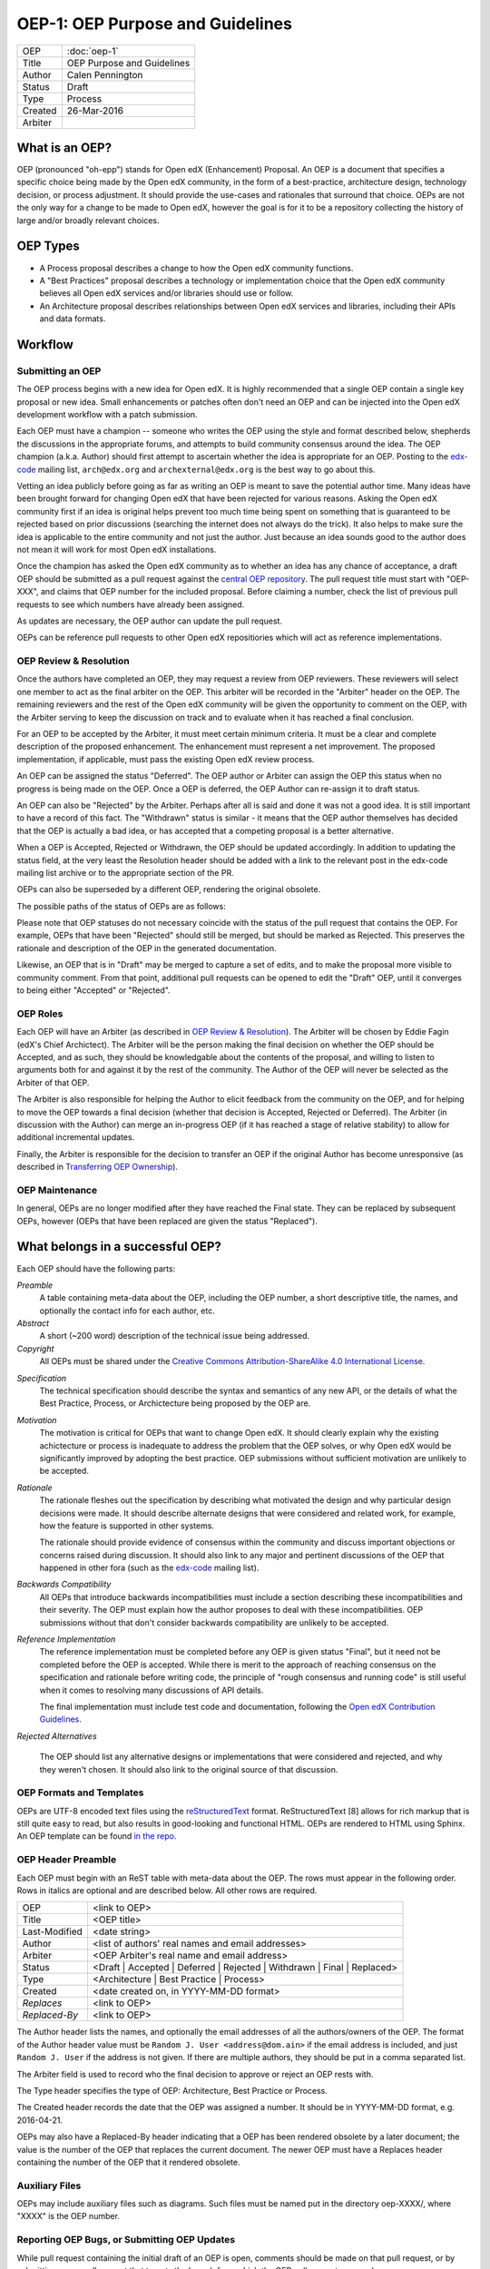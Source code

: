 =================================
OEP-1: OEP Purpose and Guidelines
=================================

+--------+---------------------------------------+
|OEP     | :doc:`oep-1`                          |
+--------+---------------------------------------+
|Title   | OEP Purpose and Guidelines            |
+--------+---------------------------------------+
|Author  | Calen Pennington                      |
+--------+---------------------------------------+
|Status  | Draft                                 |
+--------+---------------------------------------+
|Type    | Process                               |
+--------+---------------------------------------+
|Created | 26-Mar-2016                           |
+--------+---------------------------------------+
|Arbiter |                                       |
+--------+---------------------------------------+


What is an OEP?
===============

OEP (pronounced "oh-epp") stands for Open edX (Enhancement) Proposal. An OEP is a
document that specifies a specific choice being made by the
Open edX community, in the form of a best-practice, architecture
design, technology decision, or process adjustment. It should
provide the use-cases and rationales that surround that choice.
OEPs are not the only way for a change to be made to Open edX,
however the goal is for it to be a repository collecting the
history of large and/or broadly relevant choices. 

OEP Types
=========
* A Process proposal describes a change to how the Open edX community
  functions.
* A "Best Practices" proposal describes a technology or implementation
  choice that the Open edX community believes all Open edX services
  and/or libraries should use or follow.
* An Architecture proposal describes relationships between Open edX
  services and libraries, including their APIs and data formats.

Workflow
========

Submitting an OEP
-----------------
The OEP process begins with a new idea for Open edX. It is highly
recommended that a single OEP contain a single key proposal or new idea.
Small enhancements or patches often don't need an OEP and can be injected
into the Open edX development workflow with a patch submission.

Each OEP must have a champion -- someone who writes the OEP using the
style and format described below, shepherds the discussions in the
appropriate forums, and attempts to build community consensus around
the idea. The OEP champion (a.k.a. Author) should first attempt to
ascertain whether the idea is appropriate for an OEP. Posting to the
`edx-code`_ mailing list, ``arch@edx.org`` and ``archexternal@edx.org``
is the best way to go about this.

Vetting an idea publicly before going as far as writing an OEP is meant
to save the potential author time. Many ideas have been brought forward
for changing Open edX that have been rejected for various reasons. Asking
the Open edX community first if an idea is original helps prevent too much
time being spent on something that is guaranteed to be rejected based on
prior discussions (searching the internet does not always do the trick).
It also helps to make sure the idea is applicable to the entire community
and not just the author. Just because an idea sounds good to the author
does not mean it will work for most Open edX installations.

Once the champion has asked the Open edX community as to whether an idea
has any chance of acceptance, a draft OEP should be submitted as a pull request
against the `central OEP repository`_. The pull request title must start
with "OEP-XXX", and claims that OEP number for the included proposal.
Before claiming a number, check the list of previous pull requests to
see which numbers have already been assigned.

.. _central OEP repository: http://github.com/edx/open-edx-proposals

As updates are necessary, the OEP author can update the pull request.

OEPs can be reference pull requests to other Open edX repositiories which
will act as reference implementations.

OEP Review & Resolution
-----------------------

Once the authors have completed an OEP, they may request a review from
OEP reviewers. These reviewers will select one member to act as the final
arbiter on the OEP. This arbiter will be recorded in the "Arbiter"
header on the OEP. The remaining reviewers and the rest of the Open edX
community will be given the opportunity to comment on the OEP, with the
Arbiter serving to keep the discussion on track and to evaluate when
it has reached a final conclusion.

For an OEP to be accepted by the Arbiter, it must meet certain minimum
criteria. It must be a clear and complete description of the proposed
enhancement. The enhancement must represent a net improvement. The proposed
implementation, if applicable, must pass the existing Open edX review process.

An OEP can be assigned the status "Deferred". The OEP author or Arbiter can
assign the OEP this status when no progress is being made on the OEP. Once a
OEP is deferred, the OEP Author can re-assign it to draft status.

An OEP can also be "Rejected" by the Arbiter. Perhaps after all is said and
done it was not a good idea. It is still important to have a record of this
fact. The "Withdrawn" status is similar - it means that the OEP author
themselves has decided that the OEP is actually a bad idea, or has accepted
that a competing proposal is a better alternative.

When a OEP is Accepted, Rejected or Withdrawn, the OEP should be updated
accordingly. In addition to updating the status field, at the very least the
Resolution header should be added with a link to the relevant post in the edx-code
mailing list archive or to the appropriate section of the PR.

OEPs can also be superseded by a different OEP, rendering the original
obsolete.

The possible paths of the status of OEPs are as follows:

.. image:: oep-0001/state-flow.png

Please note that OEP statuses do not necessary coincide with the status of
the pull request that contains the OEP. For example, OEPs that have been "Rejected"
should still be merged, but should be marked as Rejected. This preserves the rationale
and description of the OEP in the generated documentation.

Likewise, an OEP that is in "Draft" may be merged to capture a set of edits,
and to make the proposal more visible to community comment. From that point, additional
pull requests can be opened to edit the "Draft" OEP, until it converges to being
either "Accepted" or "Rejected".

OEP Roles
---------

Each OEP will have an Arbiter (as described in `OEP Review & Resolution`_). The
Arbiter will be chosen by Eddie Fagin (edX's Chief Archictect). The Arbiter
will be the person making the final decision on whether the OEP should be Accepted,
and as such, they should be knowledgable about the contents of the proposal, and
willing to listen to arguments both for and against it by the rest of the community.
The Author of the OEP will never be selected as the Arbiter of that OEP.

The Arbiter is also responsible for helping the Author to elicit feedback from
the community on the OEP, and for helping to move the OEP towards a final decision
(whether that decision is Accepted, Rejected or Deferred). The Arbiter (in
discussion with the Author) can merge an in-progress OEP (if it has reached a
stage of relative stability) to allow for additional incremental updates.

Finally, the Arbiter is responsible for the decision to transfer an OEP if the
original Author has become unresponsive (as described in `Transferring OEP Ownership`_).


OEP Maintenance
---------------

In general, OEPs are no longer modified after they have reached the Final state.
They can be replaced by subsequent OEPs, however (OEPs that have been replaced
are given the status "Replaced").

What belongs in a successful OEP?
=================================
Each OEP should have the following parts:

*Preamble*
    A table containing meta-data about the OEP, including the OEP number,
    a short descriptive title, the names, and optionally the contact info for each author, etc.

*Abstract*
    A short (~200 word) description of the technical issue being addressed.

*Copyright*
    All OEPs must be shared under the `Creative Commons Attribution-ShareAlike 4.0 International License`_.

.. _Creative Commons Attribution-ShareAlike 4.0 International License: https://creativecommons.org/licenses/by-sa/4.0/

*Specification*
    The technical specification should describe the syntax and semantics of any new API,
    or the details of what the Best Practice, Process, or Archictecture being proposed
    by the OEP are.

*Motivation*
    The motivation is critical for OEPs that want to change Open edX. It should
    clearly explain why the existing achictecture or process is inadequate to
    address the problem that the OEP solves, or why Open edX would be significantly
    improved by adopting the best practice. OEP submissions without sufficient
    motivation are unlikely to be accepted.

*Rationale*
    The rationale fleshes out the specification by describing what motivated the
    design and why particular design decisions were made. It should describe
    alternate designs that were considered and related work, for example, how the
    feature is supported in other systems.

    The rationale should provide evidence of consensus within the community
    and discuss important objections or concerns raised during discussion.
    It should also link to any major and pertinent discussions of the OEP
    that happened in other fora (such as the `edx-code`_ mailing list).

    .. _edx-code: https://groups.google.com/forum/#!forum/edx-code

*Backwards Compatibility*
    All OEPs that introduce backwards incompatibilities must include a section
    describing these incompatibilities and their severity. The OEP must explain
    how the author proposes to deal with these incompatibilities. OEP submissions
    without that don't consider backwards compatibility are unlikely to be
    accepted.

*Reference Implementation*
    The reference implementation must be completed before any OEP is given status
    "Final", but it need not be completed before the OEP is accepted. While there
    is merit to the approach of reaching consensus on the specification and rationale
    before writing code, the principle of "rough consensus and running code" is still
    useful when it comes to resolving many discussions of API details.

    The final implementation must include test code and documentation, following the
    `Open edX Contribution Guidelines`_.

.. _Open edX Contribution Guidelines: http://edx.readthedocs.org/projects/edx-developer-guide/en/latest/process/index.html

*Rejected Alternatives*

    The OEP should list any alternative designs or implementations that were
    considered and rejected, and why they weren't chosen. It should also link
    to the original source of that discussion.


OEP Formats and Templates
-------------------------

OEPs are UTF-8 encoded text files using the `reStructuredText`_ format.
ReStructuredText [8] allows for rich markup that is still quite easy to read,
but also results in good-looking and functional HTML. OEPs are rendered to HTML
using Sphinx. An OEP template can be found `in the repo`_.

.. _reStructuredText: http://docutils.sourceforge.net/rst.html
.. _in the repo: https://github.com/cpennington/open-edx-proposals/blob/master/oep-template.rst

OEP Header Preamble
-------------------
Each OEP must begin with an ReST table with meta-data about the OEP. The rows must
appear in the following order. Rows in italics are optional and
are described below. All other rows are required.


+---------------+---------------------------------------------+
| OEP           | <link to OEP>                               |
+---------------+---------------------------------------------+
| Title         | <OEP title>                                 |
+---------------+---------------------------------------------+
| Last-Modified | <date string>                               |
+---------------+---------------------------------------------+
| Author        | <list of authors' real names and            |
|               | email addresses>                            |
+---------------+---------------------------------------------+
| Arbiter       | <OEP Arbiter's real name and email address> |
+---------------+---------------------------------------------+
| Status        | <Draft | Accepted | Deferred |              |
|               | Rejected | Withdrawn | Final |              |
|               | Replaced>                                   |
+---------------+---------------------------------------------+
| Type          | <Architecture | Best Practice |             |
|               | Process>                                    |
+---------------+---------------------------------------------+
|  Created      | <date created on, in YYYY-MM-DD format>     |
+---------------+---------------------------------------------+
| `Replaces`    | <link to OEP>                               |
+---------------+---------------------------------------------+
| `Replaced-By` | <link to OEP>                               |
+---------------+---------------------------------------------+

The Author header lists the names, and optionally the email addresses of
all the authors/owners of the OEP. The format of the Author header value must be
``Random J. User <address@dom.ain>`` if the email address is included, and just
``Random J. User`` if the address is not given. If there are multiple authors,
they should be put in a comma separated list.

The Arbiter field is used to record who the final decision to approve or
reject an OEP rests with.

The Type header specifies the type of OEP: Architecture, Best Practice or Process.

The Created header records the date that the OEP was assigned a number. It should be
in YYYY-MM-DD format, e.g. 2016-04-21.

OEPs may also have a Replaced-By header indicating that a OEP has been rendered
obsolete by a later document; the value is the number of the OEP that replaces
the current document. The newer OEP must have a Replaces header containing the
number of the OEP that it rendered obsolete.

Auxiliary Files
---------------

OEPs may include auxiliary files such as diagrams. Such files must be named put in the
directory oep-XXXX/, where "XXXX" is the OEP number.

Reporting OEP Bugs, or Submitting OEP Updates
---------------------------------------------
While pull request containing the initial draft of an OEP is open, comments
should be made on that pull request, or by submitting a new pull request
that targets the branch from which the OEP pull request was made.

Once an OEP has been merged to the open-edx-proposals repository (even if
it is still a draft), changes can be suggested to it via new pull requests.
Whether those changes are included is up to the author of the OEP.

Transferring OEP Ownership
--------------------------
It occasionally becomes necessary to transfer ownership of OEPs to a new champion.
In general, it is preferable to retain the original author as a co-author of the
transferred OEP, but that's really up to the original author. A good reason to
transfer ownership is because the original author no longer has the time or interest
in updating it or following through with the OEP process, or has fallen off the face
of the 'net (i.e. is unreachable or not responding to email). A bad reason to transfer
ownership is because the author doesn't agree with the direction of the OEP. One aim
of the OEP process is to try to build consensus around a OEP, but if that's not possible,
an author can always submit a competing OEP.

